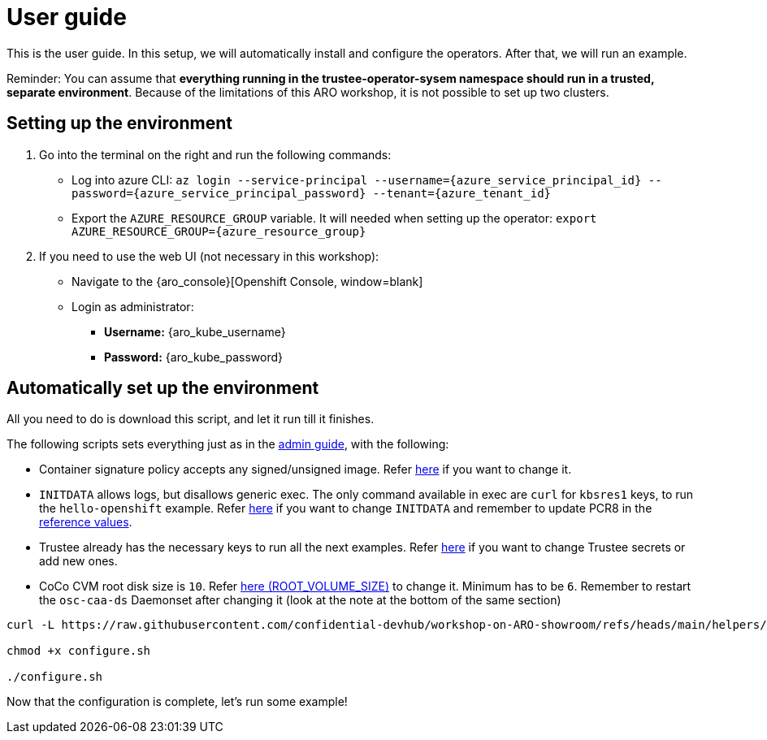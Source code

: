 = User guide

This is the user guide. In this setup, we will automatically install and configure the operators. After that, we will run an example.

Reminder: You can assume that **everything running in the trustee-operator-sysem namespace should run in a trusted, separate environment**. Because of the limitations of this ARO workshop, it is not possible to set up two clusters.

[#user-credentials]
== Setting up the environment

. Go into the terminal on the right and run the following commands:
* Log into azure CLI: `az login --service-principal --username={azure_service_principal_id} --password={azure_service_principal_password} --tenant={azure_tenant_id}`
* Export the `AZURE_RESOURCE_GROUP` variable. It will needed when setting up the operator:
`export AZURE_RESOURCE_GROUP={azure_resource_group}`

. If you need to use the web UI (not necessary in this workshop):
* Navigate to the {aro_console}[Openshift Console, window=blank]
* Login as administrator:
** *Username:* {aro_kube_username}
** *Password:* {aro_kube_password}

[#install]
== Automatically set up the environment

All you need to do is download this script, and let it run till it finishes.

The following scripts sets everything just as in the xref:index-admin.adoc[admin guide], with the following:

* Container signature policy accepts any signed/unsigned image. Refer xref:02-configure-trustee.adoc#trustee-cisvp[here] if you want to change it.
* `INITDATA` allows logs, but disallows generic exec. The only command available in exec are `curl` for `kbsres1` keys, to run the `hello-openshift` example. Refer xref:02-configure-trustee.adoc#trustee-ip[here] if you want to change `INITDATA` and remember to update PCR8 in the xref:02-configure-trustee.adoc#trustee-refval[reference values].
* Trustee already has the necessary keys to run all the next examples. Refer xref:02-configure-trustee.adoc#trustee-key[here] if you want to change Trustee secrets or add new ones.
* CoCo CVM root disk size is `10`. Refer xref:02-configure-osc.adoc#pp-cm[here (ROOT_VOLUME_SIZE)] to change it. Minimum has to be `6`. Remember to restart the `osc-caa-ds` Daemonset after changing it (look at the note at the bottom of the same section)

[source,sh,role=execute]
----
curl -L https://raw.githubusercontent.com/confidential-devhub/workshop-on-ARO-showroom/refs/heads/main/helpers/configure.sh -o configure.sh

chmod +x configure.sh

./configure.sh
----


Now that the configuration is complete, let's run some example!